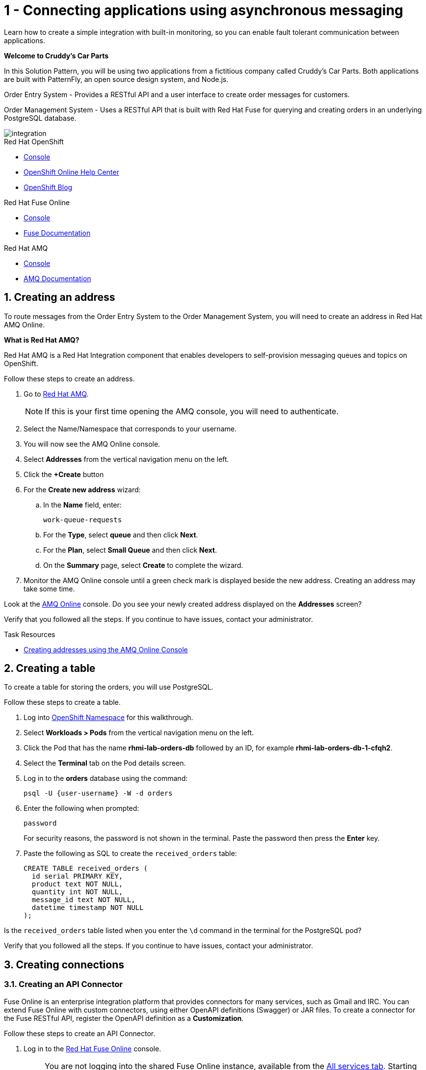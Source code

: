 // update the component versions for each release
:fuse-version: 7.4
:amq-version: 7.5

// URLs
:openshift-console-url: {openshift-host}/console
:fuse-documentation-url: https://access.redhat.com/documentation/en-us/red_hat_fuse/{fuse-version}/
:amq-documentation-url: https://access.redhat.com/documentation/en-us/red_hat_amq/{amq-version}/

//attributes
:title: 1 - Connecting applications using asynchronous messaging
//:tasksdir: ../_partials/
:create-messages-app: Order Entry System
:retrieve-messages-app: Order Management System
:standard-fail-text: Verify that you followed all the steps. If you continue to have issues, contact your administrator.

//id syntax is used here for the custom IDs because that is how the Solution Explorer sorts these within groups
[id='1-connecting-apps-asynchronous-messaging']
= {title}

// word count that fits best is 15-22, with 20 really being the sweet spot. Character count for that space would be 100-125
Learn how to create a simple integration with built-in monitoring, so you can enable fault tolerant communication between applications.

*Welcome to Cruddy’s Car Parts*

In this Solution Pattern, you will be using two applications from a fictitious company called Cruddy’s Car Parts. Both applications are built with PatternFly, an open source design system, and Node.js.

{create-messages-app} - Provides a RESTful API and a user interface to create order messages for customers.

{retrieve-messages-app} - Uses a RESTful API that is built with Red Hat Fuse for querying and creating orders in an underlying PostgreSQL database.

image::images/arch.png[integration, role="integr8ly-img-responsive"]

[type=walkthroughResource,serviceName=openshift]
.Red Hat OpenShift
****
* link:{openshift-console-url}[Console, window="_blank"]
* link:https://help.openshift.com/[OpenShift Online Help Center, window="_blank"]
* link:https://blog.openshift.com/[OpenShift Blog, window="_blank"]
****

[type=walkthroughResource,serviceName=fuse]
.Red Hat Fuse Online
****
* link:{fuse-url}[Console, window="_blank", id="resources-fuse-url"]
* link:{fuse-documentation-url}[Fuse Documentation, window="_blank"]
****

[type=walkthroughResource,serviceName=amq-online-standard]
.Red Hat AMQ
****
* link:{enmasse-url}[Console, window="_blank", , id="resources-enmasse-url"]
* link:{amq-documentation-url}[AMQ Documentation, window="_blank"]
****

:sectnums:

[time=6]
[id='creating-an-address']
==  Creating an address
// task-scoped attributes
:task-context: creating-connections

To route messages from the {create-messages-app} to the {retrieve-messages-app}, you will need to create an address in Red Hat AMQ Online.

****
*What is Red Hat AMQ?*

Red Hat AMQ is a Red Hat Integration component that enables developers to self-provision messaging queues and topics on OpenShift.
****

Follow these steps to create an address.

. Go to link:{enmasse-url}[Red Hat AMQ, window="_blank", id="{task-context}-1"].
+
NOTE: If this is your first time opening the AMQ console, you will need to authenticate.
. Select the Name/Namespace that corresponds to your username.
. You will now see the AMQ Online console.
. Select *Addresses* from the vertical navigation menu on the left.
. Click the *+Create* button
. For the *Create new address* wizard:
.. In the *Name* field, enter:
+
[subs="attributes+"]
----
work-queue-requests
----
.. For the *Type*, select *queue* and then click *Next*.
.. For the *Plan*, select *Small Queue* and then click *Next*.
.. On the *Summary* page, select *Create* to complete the wizard.

. Monitor the AMQ Online console until a green check mark is displayed beside the new address.
Creating an address may take some time.

[type=verification]
Look at the link:{enmasse-url}[AMQ Online, window="_blank", id="{task-context}-2"] console. Do you see your newly created address displayed on the *Addresses* screen?

[type=verificationFail]
{standard-fail-text}

[type=taskResource]
.Task Resources
****
* link:https://access.redhat.com/documentation/en-us/red_hat_amq/{amq-version}/html/using_amq_online_on_openshift_container_platform/managing-address-spaces-messaging#proc-create-address-space-console-messaging[Creating addresses using the AMQ Online Console, window="_blank"]
****

[time=5]
[#creating-a-table]
==  Creating a table

// task-scoped attributes
:task-context: creating-a-table

To create a table for storing the orders, you will use PostgreSQL.

Follow these steps to create a table.

. Log into link:{openshift-host}/console/project/{walkthrough-namespace}/overview[OpenShift Namespace, window="_blank"] for this walkthrough.
. Select *Workloads > Pods* from the vertical navigation menu on the left.
. Click the Pod that has the name *rhmi-lab-orders-db* followed by an ID, for example *rhmi-lab-orders-db-1-cfqh2*.
. Select the *Terminal* tab on the Pod details screen.
. Log in to the *orders* database using the command:
+
[subs="attributes+"]
----
psql -U {user-username} -W -d orders
----
. Enter the following when prompted:
+
[subs="attributes+"]
----
password
----
+
For security reasons, the password is not shown in the terminal.
Paste the password then press the *Enter* key.

. Paste the following as SQL to create the `received_orders` table:
+
[subs="attributes+"]
----
CREATE TABLE received_orders (
  id serial PRIMARY KEY,
  product text NOT NULL,
  quantity int NOT NULL,
  message_id text NOT NULL,
  datetime timestamp NOT NULL
);
----

[type=verification]
Is the `received_orders` table listed when you enter the `\d` command in the terminal for the PostgreSQL pod?

[type=verificationFail]
{standard-fail-text}

// end::task-table-setup[]


[time=5]
[id='creating-connections']
== Creating connections

// task-scoped attributes
:task-context: creating-connections

// tag::creating-api-connector[]

[id='creating-api-connector_{task-context}']
[.integr8ly-docs-header]
=== Creating an API Connector

Fuse Online is an enterprise integration platform that provides connectors for many services, such as Gmail and IRC.
You can extend Fuse Online with custom connectors, using either OpenAPI definitions (Swagger) or JAR files.
To create a connector for the Fuse RESTful API, register the OpenAPI definition as a *Customization*.

Follow these steps to create an API Connector.

. Log in to the link:{fuse-url}[Red Hat Fuse Online, window="_blank", id="{task-context}-1"] console.
+
NOTE: You are not logging into the shared Fuse Online instance, available from the link:/[All services tab].
Starting this Solution Pattern provisioned an instance of Fuse Online which is not shared with other cluster users.

. Select *Customizations > API Client Connectors* from vertical navigation menu on the left.
. Select the *Create API Connector* button to start the *API Client Connector* wizard.
. When prompted to *Upload OpenAPI Document*, select *Use a URL*:
.. Enter the following in the URL field:
+
[subs="attributes+", id="route-crud-host-url-connector"]
----
{route-orders-fuse-api-host}/openapi.json
----
This OpenAPI (swagger) file defines the API for querying and creating orders in the underlying PostgreSQL database.

.. Click *Next*.
. When prompted with *Review Actions*, select *Next*.
. When prompted with *Specify Security*, select *Next*.
. When prompted with *Review/Edit Connector Details*:
.. Enter the following in the *Name* field:
+
[subs="attributes+"]
----
Order System REST API Connector
----
.. Click *Save*.

[type=verification]
Is the new connector *Order System REST API Connector* displayed on the *Customizations > API Client Connectors* screen of the link:{fuse-url}[Red Hat Fuse Online, window="_blank", id="{task-context}-2"] console?

[type=verificationFail]
{standard-fail-text}

// end::creating-api-connector[]


// tag::creating-http-connection[]

[id='creating-http-connection-in-fuse_{task-context}']
[.integr8ly-docs-header]
=== Creating HTTP connection to CRUD App

To enable Fuse Online to send messages from the queue to the {retrieve-messages-app}, create a connection in Red Hat Fuse Online using the API connector you created earlier.

Follow these steps to create a connection to the CRUD App.

. Log in to the link:{fuse-url}[Red Hat Fuse Online, window="_blank", id="{task-context}-3"] console.

. Select *Connections* from the left hand menu.

. Select the *Create Connection* button to start the *Create Connection* wizard.

. When prompted with *Select connector*, select *Order System REST API Connector*.

. When prompted with *Configure connection*:
.. Enter the following in the *Host* field:
+
[subs="attributes+", id="route-crud-host-url"]
----
{route-orders-fuse-api-host}
----
This is the location of the *rhmi-lab-internal-fuse-api* application that was created by the API Connector above

.. Enter a forward slash, that is, `/`, in the *Base path* field and click *Next*

. When prompted with *Name connection*:
.. Enter the following in the *Name* field:
+
----
Order System REST API Connection
----
.. Click *Save*.


[type=verification]
Is the new connection displayed on the *Connections* screen of the link:{fuse-url}[Red Hat Fuse Online, window="_blank", id="{task-context}-4"] console?

[type=verificationFail]
{standard-fail-text}


// end::creating-http-connection[]

[id='creating-amqp-connection-in-fuse_{task-context}']
[.integr8ly-docs-header]
=== Creating an AMQP connection in Red Hat Fuse Online

// task-scoped attributes
:fuse-url: https://eval.apps.city.openshiftworkshop.com/
:openshift-url: https://master.city.openshiftworkshop.com/console/project/eval/overview
:enmasse: AMQ Online

To allow Fuse Online to consume messages placed on the queue by the {create-messages-app}, create a connection in Red Hat Fuse Online:

Follow these steps to create an AMQP connection.

. Log in to the link:{fuse-url}[Red Hat Fuse Online, window="_blank", id="{task-context}-5"] console.
. Select *Connections* from the left hand menu.
. Select the *Create Connection* button to start the *Create Connection* wizard.
. Select *AMQP Message Broker* to configure an *AMQP* connection.
. Enter the connection URI relating to {enmasse}:
+
[subs="attributes+"]
----
amqp://{enmasse-broker-url}:5672?amqp.saslMechanisms=PLAIN
----

. Enter the username for {enmasse}:
+
[subs="attributes+"]
----
{enmasse-credentials-username}
----

. Enter the password for {enmasse}:
+
[subs="attributes+"]
----
{enmasse-credentials-password}
----
. Set the value of *Check certificates* to `Disable`.
. Select the *Validate* button to check that the values are valid.
. Click *Next* and enter a name for the connection, for example:
+
[subs="attributes+"]
----
Incoming Order Queue Connection
----
. Click *Save*.

[type=verification]
Is the new connection displayed on the *Connections* screen of the link:{fuse-url}[Red Hat Fuse Online, window="_blank", id="{task-context}-6"] console?


[type=verificationFail]
{standard-fail-text}


// end::creating-amqp-connection-in-fuse[]

[type=taskResource]
.Task Resources
****
* link:https://access.redhat.com/documentation/en-us/red_hat_fuse/{fuse-version}/html-single/integrating_applications_with_fuse_online/connecting-to-applications_ug#about-creating-connections_connections[About creating connections from Fuse Online to applications, window="_blank"]
* link:https://access.redhat.com/documentation/en-us/red_hat_fuse/{fuse-version}/html-single/connecting_fuse_online_to_applications_and_services/#supported-connectors_connectors[Connectors that are supported by Fuse Online, window="_blank"]
* link:https://en.wikipedia.org/wiki/Advanced_Message_Queuing_Protocol[About AMQP, window="_blank"]
****


[time=5]
[id='creating-an-integration']
== Creating an integration

// task-scoped attributes
:task-context: creating-an-integration

// end::task-creating-fuse-integration[]

Follow these steps to create an integration.

. Log in to the link:{fuse-url}[Red Hat Fuse Online, window="_blank", id="wt1a_2_3_1_fuse-url"] console.
. Select *Integrations* from the left hand menu.
. Select the *Create Integration* button to start the *Create Integration* wizard.
. Choose *Incoming Order Queue Connection* as the *Start Connection*.
. When prompted to *Choose an action*, select *Subscribe for messages* and click the *Select* button.
. When prompted for a *Destination name*, enter:
+
[subs="attributes+"]
----
work-queue-requests
----
. Choose *Queue* as the *Destination type* and click *Next*.
. When prompted to *Specify Output Data Type*:
.. Select *JSON Schema* as the type.
.. Enter the following in the *Definition* field:
+
[subs="attributes+"]
----
{
	"$schema": "http://json-schema.org/draft-04/schema#",
	"type": "object",
	"properties": {
		"product": {
			"type": "string"
		},
		"quantity": {
			"type": "number"
		},
		"datetime": {
			"type": "string"
		},
		"message_id": {
			"type": "string"
		}
	}
}
----
.. Click *Next*.
. Choose *Order System REST API Connection* as the *Finish Connection*.
. When prompted to *Choose an action*, select *Create an order* and click the *Select* button.
. When prompted with *Configure the action* click *Next*.
. When prompted to *Add to Integration*, click on the blue *+* icon between the *Subscribe for messages* and *Create an order* elements.
. Select *Data Mapper* to map source and target fields in the corresponding JSON schemas:
.. Expand the *body* item in the *Target* tree.
.. Click and drag *datetime*, *message_id*, *product*, and *quantity* from the *Source* column to their corresponding locations under *body* in the *Target* column.
.. Click *Done* to navigate back to the *Integration* screen.
. Click *Publish*.
. When prompted, enter a name, for example:
+
[subs="attributes+"]
----
Integration Solution 1
----
. Click *Save and publish*.

. Monitor the *Integration Summary* dashboard until a green check mark is displayed beside the new integration.
The integration may take some time to complete building.

[type=verification]
Is the integration displayed as *Running* on the *Integrations* screen of the link:{fuse-url}[Red Hat Fuse Online, window="_blank", id="{task-context}-1"] console?

[type=verificationFail]

****
. Wait for the integration to appear. This can take several minutes.

. Verify that you followed each step in the procedure above.  If you are still having issues, contact your administrator.
****
// end::task-creating-fuse-integration[]


[type=taskResource]
.Task Resources
****
* https://access.redhat.com/documentation/en-us/red_hat_fuse/{fuse-version}/html-single/integrating_applications_with_fuse_online/creating-integrations_ug#creating-integrations_ug[Creating integrations, window="_blank"]
****


[time=5]
[id='using-the-integration']
== Using the integration
:task-context: using-the-application-integration

After setting up the integration between the {create-messages-app} and {retrieve-messages-app}, use the integration to create a new order.

:node-url: http://frontend-node-app.apps.city.openshiftworkshop.com/
:spring-url: http://spring-boot-rest-http-crud-spring-app.apps.city.openshiftworkshop.com/
:fuse-url: https://eval.apps.city.openshiftworkshop.com/

. Navigate to the link:{route-order-entry-ui-host}[{create-messages-app}, window="_blank", id="{task-context}-1"].
. Click the *Create an order* button.
. Enter a value for *Part Name*, e.g `Engine`, and a quantity, e.g `1`.
. Click *Save*.

. Navigate to the link:{route-order-management-ui-host}[{retrieve-messages-app}, window="_blank", id="{task-context}-2"].

. Check that the entry from the {create-messages-app} is listed in the {retrieve-messages-app}.


[type=verification]
****
View the activity log:

. Log in to the link:{fuse-url}[Red Hat Fuse Online, window="_blank", id="{task-context}-3"] console.
. Select *Integrations* from the left hand menu.
. Click *View* button for your integration.
. Click the *Activity* tab.
. Expand the log entry to display the steps performed.

Is your activity displayed?
****

[type=verificationFail]
{standard-fail-text}


// end::task-using-integration[]

[type=taskResource]
.Task Resources
****
* link:https://access.redhat.com/documentation/en-us/red_hat_fuse/{fuse-version}/html-single/integrating_applications_with_fuse_online/managing-integrations_ug#managing-integrations_ug[Managing and monitoring integrations, window="_blank"]
* link:https://access.redhat.com/documentation/en-us/red_hat_fuse/{fuse-version}/[Fuse documentation set, window="_blank"]
****
